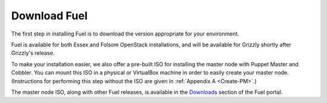 Download Fuel
-------------

The first step in installing Fuel is to download the version
appropriate for your environment.

Fuel is available for both Essex and Folsom OpenStack installations, and will be available for Grizzly
shortly after Grizzly's release.

To make your installation easier, we also offer a pre-built ISO for installing the master node with Puppet Master and Cobbler. You can mount this ISO in a physical or VirtualBox machine in order to
easily create your master node. (Instructions for performing this step
without the ISO are given in :ref:`Appendix A <Create-PM>`.)

The master node ISO, along with other Fuel releases, is available in the `Downloads <http://fuel.mirantis.com/your-downloads/>`_ section of the Fuel portal. 
